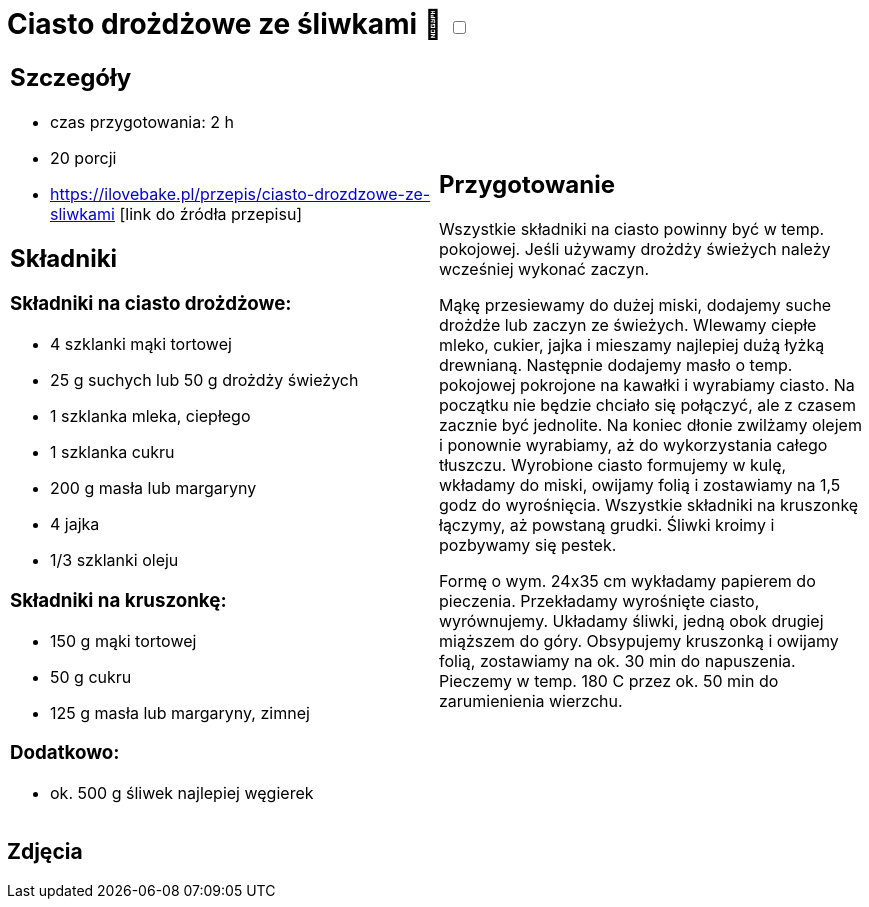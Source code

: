 = Ciasto drożdżowe ze śliwkami 🌱 +++ <label class="switch"><input data-status="off" type="checkbox"><span class="slider round"></span></label>+++ 

[cols=".<a,.<a"]
[frame=none]
[grid=none]
|===
|
== Szczegóły
* czas przygotowania: 2 h
* 20 porcji
* https://ilovebake.pl/przepis/ciasto-drozdzowe-ze-sliwkami [link do źródła przepisu]

== Składniki

=== Składniki na ciasto drożdżowe:

* 4 szklanki mąki tortowej
* 25 g suchych lub 50 g drożdży świeżych
* 1 szklanka mleka, ciepłego
* 1 szklanka cukru
* 200 g masła lub margaryny
* 4 jajka
* 1/3 szklanki oleju

=== Składniki na kruszonkę:

* 150 g mąki tortowej
* 50 g cukru
* 125 g masła lub margaryny, zimnej

=== Dodatkowo:

* ok. 500 g śliwek najlepiej węgierek

|
== Przygotowanie

Wszystkie składniki na ciasto powinny być w temp. pokojowej. Jeśli używamy drożdży świeżych należy wcześniej wykonać zaczyn.

Mąkę przesiewamy do dużej miski, dodajemy suche drożdże lub zaczyn ze świeżych. Wlewamy ciepłe mleko, cukier, jajka i mieszamy najlepiej dużą łyżką drewnianą. Następnie dodajemy masło o temp. pokojowej pokrojone na kawałki i wyrabiamy ciasto. Na początku nie będzie chciało się połączyć, ale z czasem zacznie być jednolite. Na koniec dłonie zwilżamy olejem i ponownie wyrabiamy, aż do wykorzystania całego tłuszczu. Wyrobione ciasto formujemy w kulę, wkładamy do miski, owijamy folią i zostawiamy na 1,5 godz do wyrośnięcia.
Wszystkie składniki na kruszonkę łączymy, aż powstaną grudki. Śliwki kroimy i pozbywamy się pestek.

Formę o wym. 24x35 cm wykładamy papierem do pieczenia. Przekładamy wyrośnięte ciasto, wyrównujemy. Układamy śliwki, jedną obok drugiej miąższem do góry. Obsypujemy kruszonką i owijamy folią, zostawiamy na ok. 30 min do napuszenia. Pieczemy w temp. 180 C przez ok. 50 min do zarumienienia wierzchu.

|===

[.text-center]
== Zdjęcia

